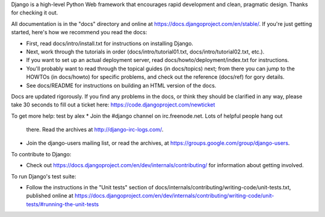 Django is a high-level Python Web framework that encourages rapid development
and clean, pragmatic design. Thanks for checking it out.

All documentation is in the "docs" directory and online at
https://docs.djangoproject.com/en/stable/. If you're just getting started,
here's how we recommend you read the docs:

* First, read docs/intro/install.txt for instructions on installing Django.

* Next, work through the tutorials in order (docs/intro/tutorial01.txt,
  docs/intro/tutorial02.txt, etc.).

* If you want to set up an actual deployment server, read
  docs/howto/deployment/index.txt for instructions.

* You'll probably want to read through the topical guides (in docs/topics)
  next; from there you can jump to the HOWTOs (in docs/howto) for specific
  problems, and check out the reference (docs/ref) for gory details.

* See docs/README for instructions on building an HTML version of the docs.

Docs are updated rigorously. If you find any problems in the docs, or think
they should be clarified in any way, please take 30 seconds to fill out a
ticket here: https://code.djangoproject.com/newticket

To get more help:
test by alex
* Join the #django channel on irc.freenode.net. Lots of helpful people hang out
  there. Read the archives at http://django-irc-logs.com/.

* Join the django-users mailing list, or read the archives, at
  https://groups.google.com/group/django-users.

To contribute to Django:

* Check out https://docs.djangoproject.com/en/dev/internals/contributing/ for
  information about getting involved.

To run Django's test suite:

* Follow the instructions in the "Unit tests" section of
  docs/internals/contributing/writing-code/unit-tests.txt, published online at
  https://docs.djangoproject.com/en/dev/internals/contributing/writing-code/unit-tests/#running-the-unit-tests
